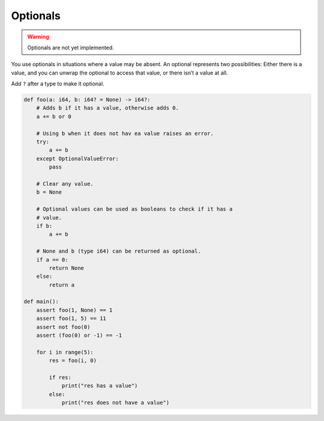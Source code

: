 Optionals
---------

.. warning::

   Optionals are not yet implemented.

You use optionals in situations where a value may be absent. An
optional represents two possibilities: Either there is a value, and
you can unwrap the optional to access that value, or there isn’t a
value at all.

Add ``?`` after a type to make it optional.

.. code-block:: text

   def foo(a: i64, b: i64? = None) -> i64?:
       # Adds b if it has a value, otherwise adds 0.
       a += b or 0

       # Using b when it does not hav ea value raises an error.
       try:
           a += b
       except OptionalValueError:
           pass

       # Clear any value.
       b = None

       # Optional values can be used as booleans to check if it has a
       # value.
       if b:
           a += b

       # None and b (type i64) can be returned as optional.
       if a == 0:
           return None
       else:
           return a

   def main():
       assert foo(1, None) == 1
       assert foo(1, 5) == 11
       assert not foo(0)
       assert (foo(0) or -1) == -1

       for i in range(5):
           res = foo(i, 0)

           if res:
               print("res has a value")
           else:
               print("res does not have a value")
